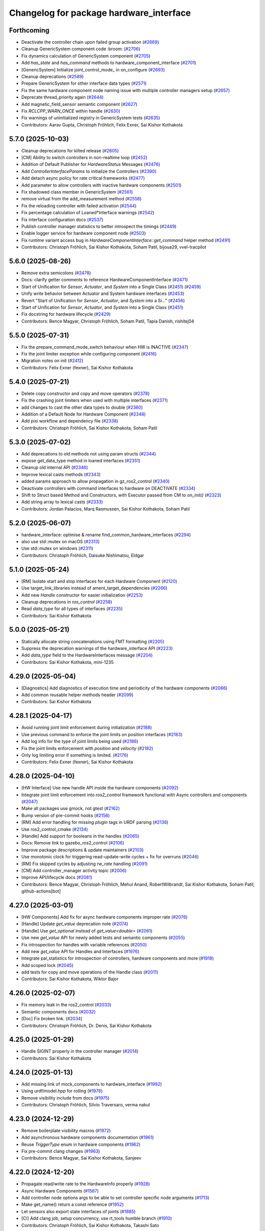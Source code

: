 ^^^^^^^^^^^^^^^^^^^^^^^^^^^^^^^^^^^^^^^^
Changelog for package hardware_interface
^^^^^^^^^^^^^^^^^^^^^^^^^^^^^^^^^^^^^^^^

Forthcoming
-----------
* Deactivate the controller chain upon failed group activation (`#2669 <https://github.com/ros-controls/ros2_control/issues/2669>`_)
* Cleanup GenericSystem component code :broom:  (`#2706 <https://github.com/ros-controls/ros2_control/issues/2706>`_)
* Fix dynamics calculation of GenericSystem component (`#2705 <https://github.com/ros-controls/ros2_control/issues/2705>`_)
* Add `has_state` and `has_command` methods to hardware_component_interface (`#2701 <https://github.com/ros-controls/ros2_control/issues/2701>`_)
* [GenericSystem] Initialize joint_control_mode\_ in on_configure (`#2693 <https://github.com/ros-controls/ros2_control/issues/2693>`_)
* Cleanup deprecations (`#2589 <https://github.com/ros-controls/ros2_control/issues/2589>`_)
* Prepare GenericSystem for other interface data types (`#2571 <https://github.com/ros-controls/ros2_control/issues/2571>`_)
* Fix the same hardware component node naming issue with multiple controller managers setup (`#2657 <https://github.com/ros-controls/ros2_control/issues/2657>`_)
* Deprecate thread_priority again (`#2644 <https://github.com/ros-controls/ros2_control/issues/2644>`_)
* Add magnetic_field_sensor semantic component (`#2627 <https://github.com/ros-controls/ros2_control/issues/2627>`_)
* Fix `RCLCPP_WARN_ONCE` within handle (`#2630 <https://github.com/ros-controls/ros2_control/issues/2630>`_)
* Fix warnings of uninitialized registry in GenericSystem tests (`#2635 <https://github.com/ros-controls/ros2_control/issues/2635>`_)
* Contributors: Aarav Gupta, Christoph Fröhlich, Felix Exner, Sai Kishor Kothakota

5.7.0 (2025-10-03)
------------------
* Cleanup deprecations for kilted release (`#2605 <https://github.com/ros-controls/ros2_control/issues/2605>`_)
* [CM] Ability to switch controllers in non-realtime loop (`#2452 <https://github.com/ros-controls/ros2_control/issues/2452>`_)
* Addition of Default Publisher for `HardwareStatus` Messages (`#2476 <https://github.com/ros-controls/ros2_control/issues/2476>`_)
* Add `ControllerInterfaceParams` to initialize the Controllers (`#2390 <https://github.com/ros-controls/ros2_control/issues/2390>`_)
* Add detach async policy for rate critical frameworks (`#2477 <https://github.com/ros-controls/ros2_control/issues/2477>`_)
* Add parameter to allow controllers with inactive hardware components (`#2501 <https://github.com/ros-controls/ros2_control/issues/2501>`_)
* Fix shadowed class member in GenericSystem (`#2561 <https://github.com/ros-controls/ros2_control/issues/2561>`_)
* remove virtual from the add_measurement method (`#2558 <https://github.com/ros-controls/ros2_control/issues/2558>`_)
* Fix the reloading controller with failed activation (`#2544 <https://github.com/ros-controls/ros2_control/issues/2544>`_)
* Fix percentage calculation of Loaned*Interface warnings (`#2542 <https://github.com/ros-controls/ros2_control/issues/2542>`_)
* Fix interface configuration docs (`#2537 <https://github.com/ros-controls/ros2_control/issues/2537>`_)
* Publish controller manager statistics to better introspect the timings (`#2449 <https://github.com/ros-controls/ros2_control/issues/2449>`_)
* Enable logger service for hardware component node (`#2503 <https://github.com/ros-controls/ros2_control/issues/2503>`_)
* Fix runtime variant access bug in `HardwareComponentInterface::get_command` helper method (`#2491 <https://github.com/ros-controls/ros2_control/issues/2491>`_)
* Contributors: Christoph Fröhlich, Sai Kishor Kothakota, Soham Patil, bijoua29, vvel-tracpilot

5.6.0 (2025-08-26)
------------------
* Remove extra semicolons (`#2478 <https://github.com/ros-controls/ros2_control/issues/2478>`_)
* Docs: clarify getter comments to reference HardwareComponentInterface (`#2471 <https://github.com/ros-controls/ros2_control/issues/2471>`_)
* Start of Unification for `Sensor`, `Actuator`, and `System` into a Single Class (`#2451 <https://github.com/ros-controls/ros2_control/issues/2451>`_) (`#2459 <https://github.com/ros-controls/ros2_control/issues/2459>`_)
* Unify `write` behavior between Actuator and System hardware interfaces (`#2453 <https://github.com/ros-controls/ros2_control/issues/2453>`_)
* Revert "Start of Unification for `Sensor`, `Actuator`, and `System` into a Si…" (`#2456 <https://github.com/ros-controls/ros2_control/issues/2456>`_)
* Start of Unification for `Sensor`, `Actuator`, and `System` into a Single Class (`#2451 <https://github.com/ros-controls/ros2_control/issues/2451>`_)
* Fix docstring for hardware lifecycle (`#2429 <https://github.com/ros-controls/ros2_control/issues/2429>`_)
* Contributors: Bence Magyar, Christoph Fröhlich, Soham Patil, Tapia Danish, rishitej04

5.5.0 (2025-07-31)
------------------
* Fix the prepare_command_mode_switch behaviour when HW is INACTIVE (`#2347 <https://github.com/ros-controls/ros2_control/issues/2347>`_)
* Fix the joint limiter exception while configuring component (`#2416 <https://github.com/ros-controls/ros2_control/issues/2416>`_)
* Migration notes on init (`#2412 <https://github.com/ros-controls/ros2_control/issues/2412>`_)
* Contributors: Felix Exner (fexner), Sai Kishor Kothakota

5.4.0 (2025-07-21)
------------------
* Delete copy constructor and copy and move operators (`#2378 <https://github.com/ros-controls/ros2_control/issues/2378>`_)
* Fix the crashing joint limiters when used with multiple interfaces (`#2371 <https://github.com/ros-controls/ros2_control/issues/2371>`_)
* add changes to cast the other data types to double (`#2360 <https://github.com/ros-controls/ros2_control/issues/2360>`_)
* Addition of a Default Node for Hardware Component (`#2348 <https://github.com/ros-controls/ros2_control/issues/2348>`_)
* Add pixi workflow and dependency file (`#2338 <https://github.com/ros-controls/ros2_control/issues/2338>`_)
* Contributors: Christoph Fröhlich, Sai Kishor Kothakota, Soham Patil

5.3.0 (2025-07-02)
------------------
* Add deprecations to old methods not using param structs  (`#2344 <https://github.com/ros-controls/ros2_control/issues/2344>`_)
* expose get_data_type method in loaned interfaces (`#2351 <https://github.com/ros-controls/ros2_control/issues/2351>`_)
* Cleanup old internal API (`#2346 <https://github.com/ros-controls/ros2_control/issues/2346>`_)
* Improve lexical casts methods (`#2343 <https://github.com/ros-controls/ros2_control/issues/2343>`_)
* added params approach to allow propagation in gz_ros2_control (`#2340 <https://github.com/ros-controls/ros2_control/issues/2340>`_)
* Deactivate controllers with command interfaces to hardware on DEACTIVATE (`#2334 <https://github.com/ros-controls/ros2_control/issues/2334>`_)
* Shift to Struct based Method and Constructors, with Executor passed from CM to `on_init()` (`#2323 <https://github.com/ros-controls/ros2_control/issues/2323>`_)
* Add string array to lexical casts (`#2333 <https://github.com/ros-controls/ros2_control/issues/2333>`_)
* Contributors: Jordan Palacios, Marq Rasmussen, Sai Kishor Kothakota, Soham Patil

5.2.0 (2025-06-07)
------------------
* hardware_interface: optimise & rename find_common_hardware_interfaces (`#2294 <https://github.com/ros-controls/ros2_control/issues/2294>`_)
* also use std::mutex on macOS (`#2313 <https://github.com/ros-controls/ros2_control/issues/2313>`_)
* Use std::mutex on windows (`#2311 <https://github.com/ros-controls/ros2_control/issues/2311>`_)
* Contributors: Christoph Fröhlich, Daisuke Nishimatsu, Eldgar

5.1.0 (2025-05-24)
------------------
* [RM] Isolate start and stop interfaces for each Hardware Component (`#2120 <https://github.com/ros-controls/ros2_control/issues/2120>`_)
* Use target_link_libraries instead of ament_target_dependencies (`#2266 <https://github.com/ros-controls/ros2_control/issues/2266>`_)
* Add new `Handle` constructor for easier initialization (`#2253 <https://github.com/ros-controls/ros2_control/issues/2253>`_)
* Cleanup deprecations in `ros_control`  (`#2258 <https://github.com/ros-controls/ros2_control/issues/2258>`_)
* Read `data_type` for all types of interfaces (`#2235 <https://github.com/ros-controls/ros2_control/issues/2235>`_)
* Contributors: Sai Kishor Kothakota

5.0.0 (2025-05-21)
------------------
* Statically allocate string concatenations using FMT formatting (`#2205 <https://github.com/ros-controls/ros2_control/issues/2205>`_)
* Suppress the deprecation warnings of the hardware_interface API (`#2223 <https://github.com/ros-controls/ros2_control/issues/2223>`_)
* Add `data_type` field to the HardwareInterfaces message (`#2204 <https://github.com/ros-controls/ros2_control/issues/2204>`_)
* Contributors: Sai Kishor Kothakota, mini-1235

4.29.0 (2025-05-04)
-------------------
* [Diagnostics] Add diagnostics of execution time and periodicity of the hardware components (`#2086 <https://github.com/ros-controls/ros2_control/issues/2086>`_)
* Add common reusable helper methods header (`#2099 <https://github.com/ros-controls/ros2_control/issues/2099>`_)
* Contributors: Sai Kishor Kothakota

4.28.1 (2025-04-17)
-------------------
* Avoid running joint limit enforcement during initialization (`#2188 <https://github.com/ros-controls/ros2_control/issues/2188>`_)
* Use previous command to enforce the joint limits on position interfaces (`#2183 <https://github.com/ros-controls/ros2_control/issues/2183>`_)
* Add log info for the type of joint limits being used (`#2186 <https://github.com/ros-controls/ros2_control/issues/2186>`_)
* Fix the joint limits enforcement with `position` and `velocity` (`#2182 <https://github.com/ros-controls/ros2_control/issues/2182>`_)
* Only log limiting error if something is limited. (`#2176 <https://github.com/ros-controls/ros2_control/issues/2176>`_)
* Contributors: Felix Exner (fexner), Sai Kishor Kothakota

4.28.0 (2025-04-10)
-------------------
* [HW Interface] Use new handle API inside the hardware components (`#2092 <https://github.com/ros-controls/ros2_control/issues/2092>`_)
* Integrate joint limit enforcement into `ros2_control` framework functional with Async controllers and components  (`#2047 <https://github.com/ros-controls/ros2_control/issues/2047>`_)
* Make all packages use gmock, not gtest (`#2162 <https://github.com/ros-controls/ros2_control/issues/2162>`_)
* Bump version of pre-commit hooks (`#2156 <https://github.com/ros-controls/ros2_control/issues/2156>`_)
* [RM] Add error handling for missing `plugin` tags in URDF parsing (`#2138 <https://github.com/ros-controls/ros2_control/issues/2138>`_)
* Use ros2_control_cmake (`#2134 <https://github.com/ros-controls/ros2_control/issues/2134>`_)
* [Handle] Add support for booleans in the handles (`#2065 <https://github.com/ros-controls/ros2_control/issues/2065>`_)
* Docs: Remove link to gazebo_ros2_control (`#2106 <https://github.com/ros-controls/ros2_control/issues/2106>`_)
* Improve package descriptions & update maintainers (`#2103 <https://github.com/ros-controls/ros2_control/issues/2103>`_)
* Use monotonic clock for triggering read-update-write cycles + fix for overruns (`#2046 <https://github.com/ros-controls/ros2_control/issues/2046>`_)
* [RM] Fix skipped cycles by adjusting `rw_rate` handling (`#2091 <https://github.com/ros-controls/ros2_control/issues/2091>`_)
* [CM] Add controller_manager activity topic (`#2006 <https://github.com/ros-controls/ros2_control/issues/2006>`_)
* Improve API/lifecycle docs (`#2081 <https://github.com/ros-controls/ros2_control/issues/2081>`_)
* Contributors: Bence Magyar, Christoph Fröhlich, Mehul Anand, RobertWilbrandt, Sai Kishor Kothakota, Soham Patil, github-actions[bot]

4.27.0 (2025-03-01)
-------------------
* [HW Components] Add fix for async hardware components improper rate (`#2076 <https://github.com/ros-controls/ros2_control/issues/2076>`_)
* [Handle] Update `get_value` deprecation note (`#2074 <https://github.com/ros-controls/ros2_control/issues/2074>`_)
* [Handle] Use `get_optional` instead of `get_value<double>` (`#2061 <https://github.com/ros-controls/ros2_control/issues/2061>`_)
* Use new `get_value` API for newly added tests and semantic components (`#2055 <https://github.com/ros-controls/ros2_control/issues/2055>`_)
* Fix introspection for handles with variable references (`#2050 <https://github.com/ros-controls/ros2_control/issues/2050>`_)
* Add new `get_value` API for Handles and Interfaces (`#1976 <https://github.com/ros-controls/ros2_control/issues/1976>`_)
* Integrate pal_statistics for introspection of controllers, hardware components and more (`#1918 <https://github.com/ros-controls/ros2_control/issues/1918>`_)
* Add scoped lock (`#2045 <https://github.com/ros-controls/ros2_control/issues/2045>`_)
* add tests for copy and move operations of the Handle class (`#2011 <https://github.com/ros-controls/ros2_control/issues/2011>`_)
* Contributors: Sai Kishor Kothakota, Wiktor Bajor

4.26.0 (2025-02-07)
-------------------
* Fix memory leak in the ros2_control (`#2033 <https://github.com/ros-controls/ros2_control/issues/2033>`_)
* Semantic components docs (`#2032 <https://github.com/ros-controls/ros2_control/issues/2032>`_)
* [Doc] Fix broken link. (`#2034 <https://github.com/ros-controls/ros2_control/issues/2034>`_)
* Contributors: Christoph Fröhlich, Dr. Denis, Sai Kishor Kothakota

4.25.0 (2025-01-29)
-------------------
* Handle SIGINT properly in the controller manager (`#2014 <https://github.com/ros-controls/ros2_control/issues/2014>`_)
* Contributors: Sai Kishor Kothakota

4.24.0 (2025-01-13)
-------------------
* Add missing link of mock_components to hardware_interface (`#1992 <https://github.com/ros-controls/ros2_control/issues/1992>`_)
* Using urdf/model.hpp for rolling (`#1978 <https://github.com/ros-controls/ros2_control/issues/1978>`_)
* Remove visibility include from docs (`#1975 <https://github.com/ros-controls/ros2_control/issues/1975>`_)
* Contributors: Christoph Fröhlich, Silvio Traversaro, verma nakul

4.23.0 (2024-12-29)
-------------------
* Remove boilerplate visibility macros (`#1972 <https://github.com/ros-controls/ros2_control/issues/1972>`_)
* Add asynchronous hardware components documentation (`#1961 <https://github.com/ros-controls/ros2_control/issues/1961>`_)
* Reuse `TriggerType` enum in hardware components (`#1962 <https://github.com/ros-controls/ros2_control/issues/1962>`_)
* Fix pre-commit clang changes (`#1963 <https://github.com/ros-controls/ros2_control/issues/1963>`_)
* Contributors: Bence Magyar, Sai Kishor Kothakota, Sanjeev

4.22.0 (2024-12-20)
-------------------
* Propagate read/write rate to the HardwareInfo properly (`#1928 <https://github.com/ros-controls/ros2_control/issues/1928>`_)
* Async Hardware Components (`#1567 <https://github.com/ros-controls/ros2_control/issues/1567>`_)
* Add controller node options args to be able to set controller specific node arguments (`#1713 <https://github.com/ros-controls/ros2_control/issues/1713>`_)
* Make get_name() return a const reference (`#1952 <https://github.com/ros-controls/ros2_control/issues/1952>`_)
* Let sensors also export state interfaces of joints (`#1885 <https://github.com/ros-controls/ros2_control/issues/1885>`_)
* [CI] Add clang job, setup concurrency, use rt_tools humble branch (`#1910 <https://github.com/ros-controls/ros2_control/issues/1910>`_)
* Contributors: Christoph Fröhlich, Sai Kishor Kothakota, Takashi Sato

4.21.0 (2024-12-06)
-------------------
* [Feature] Choose different read and write rate for the hardware components (`#1570 <https://github.com/ros-controls/ros2_control/issues/1570>`_)
* add logic for 'params_file' to handle both string and string_array (`#1898 <https://github.com/ros-controls/ros2_control/issues/1898>`_)
* [Spawner] Accept parsing multiple `--param-file` arguments to spawner  (`#1805 <https://github.com/ros-controls/ros2_control/issues/1805>`_)
* Fix missing virtual of on_export\_[state|command]_interfaces methods (`#1888 <https://github.com/ros-controls/ros2_control/issues/1888>`_)
* Refactor: add parse_state_interface_descriptions and parse_command_interface_descriptions to import the components (`#1768 <https://github.com/ros-controls/ros2_control/issues/1768>`_)
* Contributors: Sai Kishor Kothakota, Takashi Sato

4.20.0 (2024-11-08)
-------------------
* Add Support for SDF (`#1763 <https://github.com/ros-controls/ros2_control/issues/1763>`_)
* [HW_IF] Prepare the handles for async operations (`#1750 <https://github.com/ros-controls/ros2_control/issues/1750>`_)
* Contributors: Aarav Gupta, Sai Kishor Kothakota

4.19.0 (2024-10-26)
-------------------
* [RM/HW] Constify the exported state interfaces using ConstSharedPtr (`#1767 <https://github.com/ros-controls/ros2_control/issues/1767>`_)
* Contributors: Sai Kishor Kothakota

4.18.0 (2024-10-07)
-------------------
* Adapt controller Reference/StateInterfaces to New Way of Exporting (variant support) (`#1689 <https://github.com/ros-controls/ros2_control/issues/1689>`_)
* Automatic Creation of Handles in HW, Adding Getters/Setters (variant support) (`#1688 <https://github.com/ros-controls/ros2_control/issues/1688>`_)
* [RM] Execute `error` callback of component on returning ERROR or with exception (`#1730 <https://github.com/ros-controls/ros2_control/issues/1730>`_)
* Contributors: Manuel Muth, Sai Kishor Kothakota

4.17.0 (2024-09-11)
-------------------
* Log exception type when catching the exception (`#1749 <https://github.com/ros-controls/ros2_control/issues/1749>`_)
* Fix spam of logs on failed hardware component initialization (`#1719 <https://github.com/ros-controls/ros2_control/issues/1719>`_)
* [HWItfs] Add key-value-storage to the InterfaceInfo (`#1421 <https://github.com/ros-controls/ros2_control/issues/1421>`_)
* Rename `get_state` and `set_state` Functions to `get/set_lifecylce_state` (variant support) (`#1683 <https://github.com/ros-controls/ros2_control/issues/1683>`_)
* Contributors: Manuel Muth, Sai Kishor Kothakota

4.16.1 (2024-08-24)
-------------------

4.16.0 (2024-08-22)
-------------------
* Use handle_name\_ variable instead of allocating for every `get_name` call (`#1706 <https://github.com/ros-controls/ros2_control/issues/1706>`_)
* Introduce Creation of Handles with InterfaceDescription (variant support) (`#1679 <https://github.com/ros-controls/ros2_control/issues/1679>`_)
* Preparation of Handles for Variant Support (`#1678 <https://github.com/ros-controls/ros2_control/issues/1678>`_)
* [RM] Decouple read/write cycles of each component with mutex to not block other components (`#1646 <https://github.com/ros-controls/ros2_control/issues/1646>`_)
* Contributors: Manuel Muth, Sai Kishor Kothakota

4.15.0 (2024-08-05)
-------------------
* [RM] Add `get_hardware_info` method to the Hardware Components (`#1643 <https://github.com/ros-controls/ros2_control/issues/1643>`_)
* add missing rclcpp logging include for Humble compatibility build (`#1635 <https://github.com/ros-controls/ros2_control/issues/1635>`_)
* Contributors: Sai Kishor Kothakota

4.14.0 (2024-07-23)
-------------------
* Unused header cleanup (`#1627 <https://github.com/ros-controls/ros2_control/issues/1627>`_)
* [ResourceManager] Make destructor virtual for use in derived classes (`#1607 <https://github.com/ros-controls/ros2_control/issues/1607>`_)
* Contributors: Henry Moore, Sai Kishor Kothakota

4.13.0 (2024-07-08)
-------------------
* [ResourceManager] Propagate access to logger and clock interfaces to HardwareComponent (`#1585 <https://github.com/ros-controls/ros2_control/issues/1585>`_)
* [ControllerChaining] Export state interfaces from chainable controllers (`#1021 <https://github.com/ros-controls/ros2_control/issues/1021>`_)
* Remove mimic parameter from ros2_control tag (`#1553 <https://github.com/ros-controls/ros2_control/issues/1553>`_)
* Contributors: Christoph Fröhlich, Sai Kishor Kothakota

4.12.0 (2024-07-01)
-------------------
* Add resources_lock\_ lock_guards to avoid race condition when loading robot_description through topic (`#1451 <https://github.com/ros-controls/ros2_control/issues/1451>`_)
* [RM] Rename `load_urdf` method to `load_and_initialize_components` and add error handling there to avoid stack crashing when error happens. (`#1354 <https://github.com/ros-controls/ros2_control/issues/1354>`_)
* Small improvements to the error output in component parser to make debugging easier. (`#1580 <https://github.com/ros-controls/ros2_control/issues/1580>`_)
* Fix link to gazebosim.org (`#1563 <https://github.com/ros-controls/ros2_control/issues/1563>`_)
* Add doc page about joint kinematics (`#1497 <https://github.com/ros-controls/ros2_control/issues/1497>`_)
* Bump version of pre-commit hooks (`#1556 <https://github.com/ros-controls/ros2_control/issues/1556>`_)
* [Feature] Hardware Components Grouping (`#1458 <https://github.com/ros-controls/ros2_control/issues/1458>`_)
* Contributors: Christoph Fröhlich, Dr. Denis, Sai Kishor Kothakota, github-actions[bot]

4.11.0 (2024-05-14)
-------------------
* Add find_package for ament_cmake_gen_version_h (`#1534 <https://github.com/ros-controls/ros2_control/issues/1534>`_)
* Parse URDF soft_limits into the HardwareInfo structure (`#1488 <https://github.com/ros-controls/ros2_control/issues/1488>`_)
* Contributors: Christoph Fröhlich, adriaroig

4.10.0 (2024-05-08)
-------------------
* Add hardware components exception handling in resource manager (`#1508 <https://github.com/ros-controls/ros2_control/issues/1508>`_)
* Working async controllers and components [not synchronized] (`#1041 <https://github.com/ros-controls/ros2_control/issues/1041>`_)
* Parse URDF joint hard limits into the HardwareInfo structure (`#1472 <https://github.com/ros-controls/ros2_control/issues/1472>`_)
* Add fallback controllers list to the ControllerInfo (`#1503 <https://github.com/ros-controls/ros2_control/issues/1503>`_)
* Add more common hardware interface type constants (`#1500 <https://github.com/ros-controls/ros2_control/issues/1500>`_)
* Contributors: Márk Szitanics, Sai Kishor Kothakota

4.9.0 (2024-04-30)
------------------
* Add missing calculate_dynamics (`#1498 <https://github.com/ros-controls/ros2_control/issues/1498>`_)
* Component parser: Get mimic information from URDF (`#1256 <https://github.com/ros-controls/ros2_control/issues/1256>`_)
* Contributors: Christoph Fröhlich

4.8.0 (2024-03-27)
------------------
* generate version.h file per package using the ament_generate_version_header  (`#1449 <https://github.com/ros-controls/ros2_control/issues/1449>`_)
* Contributors: Sai Kishor Kothakota

4.7.0 (2024-03-22)
------------------
* Codeformat from new pre-commit config (`#1433 <https://github.com/ros-controls/ros2_control/issues/1433>`_)
* Contributors: Christoph Fröhlich

4.6.0 (2024-03-02)
------------------
* Add -Werror=missing-braces to compile options (`#1423 <https://github.com/ros-controls/ros2_control/issues/1423>`_)
* [CI] Code coverage + pre-commit (`#1413 <https://github.com/ros-controls/ros2_control/issues/1413>`_)
* Contributors: Christoph Fröhlich, Sai Kishor Kothakota

4.5.0 (2024-02-12)
------------------
* Add missing export macros in lexical_casts.hpp (`#1382 <https://github.com/ros-controls/ros2_control/issues/1382>`_)
* Move hardware interface README content to sphinx documentation (`#1342 <https://github.com/ros-controls/ros2_control/issues/1342>`_)
* [Doc] Add documentation about initial_value regarding mock_hw (`#1352 <https://github.com/ros-controls/ros2_control/issues/1352>`_)
* Contributors: Felix Exner (fexner), Mateus Menezes, Silvio Traversaro

4.4.0 (2024-01-31)
------------------
* Move `test_components` to own package (`#1325 <https://github.com/ros-controls/ros2_control/issues/1325>`_)
* Fix controller parameter loading issue in different cases (`#1293 <https://github.com/ros-controls/ros2_control/issues/1293>`_)
* Contributors: Christoph Fröhlich, Sai Kishor Kothakota

4.3.0 (2024-01-20)
------------------
* [RM] Fix crash for missing urdf in resource manager (`#1301 <https://github.com/ros-controls/ros2_control/issues/1301>`_)
* Add additional checks for non existing and not available interfaces. (`#1218 <https://github.com/ros-controls/ros2_control/issues/1218>`_)
* Adding backward compatibility for string-to-double conversion (`#1284 <https://github.com/ros-controls/ros2_control/issues/1284>`_)
* [Doc] Make interface comments clearer in the doc strings. (`#1288 <https://github.com/ros-controls/ros2_control/issues/1288>`_)
* Fix return of ERROR and calls of cleanup when system is unconfigured of finalized (`#1279 <https://github.com/ros-controls/ros2_control/issues/1279>`_)
* fix the multiple definitions of lexical casts methods (`#1281 <https://github.com/ros-controls/ros2_control/issues/1281>`_)
* [ResourceManager] adds test for uninitialized hardware (`#1243 <https://github.com/ros-controls/ros2_control/issues/1243>`_)
* Use portable version for string-to-double conversion (`#1257 <https://github.com/ros-controls/ros2_control/issues/1257>`_)
* Fix typo in docs (`#1219 <https://github.com/ros-controls/ros2_control/issues/1219>`_)
* Contributors: Christoph Fröhlich, Dr. Denis, Maximilian Schik, Sai Kishor Kothakota, Stephanie Eng, bailaC

4.2.0 (2023-12-12)
------------------

4.1.0 (2023-11-30)
------------------
* Add few warning compiler options to error (`#1181 <https://github.com/ros-controls/ros2_control/issues/1181>`_)
* Contributors: Sai Kishor Kothakota

4.0.0 (2023-11-21)
------------------
* [MockHardware] Remove all deprecated options and deprecated plugins from the library. (`#1150 <https://github.com/ros-controls/ros2_control/issues/1150>`_)
* Contributors: Dr. Denis

3.21.0 (2023-11-06)
-------------------
* [MockHardware] Fix the issues where hardware with multiple interfaces can not be started because of a logical bug added when adding dynamics calculation functionality. (`#1151 <https://github.com/ros-controls/ros2_control/issues/1151>`_)
* Fix potential deadlock in ResourceManager (`#925 <https://github.com/ros-controls/ros2_control/issues/925>`_)
* Contributors: Christopher Wecht, Dr. Denis

3.20.0 (2023-10-31)
-------------------
* [ResourceManager] deactivate hardware from read/write return value (`#884 <https://github.com/ros-controls/ros2_control/issues/884>`_)
* Contributors: Felix Exner (fexner)

3.19.1 (2023-10-04)
-------------------

3.19.0 (2023-10-03)
-------------------
* [MockHardware] Added dynamic simulation functionality. (`#1028 <https://github.com/ros-controls/ros2_control/issues/1028>`_)
* Add GPIO tag description to docs (`#1109 <https://github.com/ros-controls/ros2_control/issues/1109>`_)
* Contributors: Christoph Fröhlich, Dr. Denis

3.18.0 (2023-08-17)
-------------------

3.17.0 (2023-08-07)
-------------------
* Add checks if hardware is initialized. (`#1054 <https://github.com/ros-controls/ros2_control/issues/1054>`_)
* Contributors: Dr. Denis

3.16.0 (2023-07-09)
-------------------

3.15.0 (2023-06-23)
-------------------
* Enable setting of initial state in HW compoments (`#1046 <https://github.com/ros-controls/ros2_control/issues/1046>`_)
* Ensure instantiation of hardware classes work for python bindings (`#1058 <https://github.com/ros-controls/ros2_control/issues/1058>`_)
* Contributors: Dr. Denis, Olivier Stasse

3.14.0 (2023-06-14)
-------------------
* Add -Wconversion flag to protect future developments (`#1053 <https://github.com/ros-controls/ros2_control/issues/1053>`_)
* [CM] Use `robot_description` topic instead of parameter and don't crash on empty URDF 🦿 (`#940 <https://github.com/ros-controls/ros2_control/issues/940>`_)
* [MockHardware] Enable disabling of command to simulate HW failures. (`#1027 <https://github.com/ros-controls/ros2_control/issues/1027>`_)
* enable ReflowComments to also use ColumnLimit on comments (`#1037 <https://github.com/ros-controls/ros2_control/issues/1037>`_)
* Docs: Use branch name substitution for all links (`#1031 <https://github.com/ros-controls/ros2_control/issues/1031>`_)
* [URDF Parser] Allow empty urdf tag, e.g., parameter (`#1017 <https://github.com/ros-controls/ros2_control/issues/1017>`_)
* Use consequently 'mock' instead of 'fake'. (`#1026 <https://github.com/ros-controls/ros2_control/issues/1026>`_)
* Contributors: Christoph Fröhlich, Dr. Denis, Felix Exner (fexner), Manuel Muth, Sai Kishor Kothakota, gwalck

3.13.0 (2023-05-18)
-------------------
* Add class for thread management of async hw interfaces (`#981 <https://github.com/ros-controls/ros2_control/issues/981>`_)
* Fix github links on control.ros.org (`#1019 <https://github.com/ros-controls/ros2_control/issues/1019>`_)
* Update precommit libraries(`#1020 <https://github.com/ros-controls/ros2_control/issues/1020>`_)
* Implement parse_bool and refactor a few (`#1014 <https://github.com/ros-controls/ros2_control/issues/1014>`_)
* docs: Fix link to hardware_components (`#1009 <https://github.com/ros-controls/ros2_control/issues/1009>`_)
* Contributors: Alejandro Bordallo, Christoph Fröhlich, Felix Exner (fexner), Márk Szitanics, mosfet80

3.12.2 (2023-04-29)
-------------------

3.12.1 (2023-04-14)
-------------------

3.12.0 (2023-04-02)
-------------------

3.11.0 (2023-03-22)
-------------------
* Check for missing hardware interfaces that use the gpio tag. (`#975 <https://github.com/ros-controls/ros2_control/issues/975>`_)
* Contributors: Ryan Sandzimier

3.10.0 (2023-03-16)
-------------------
* Split transmission interfaces (`#938 <https://github.com/ros-controls/ros2_control/issues/938>`_)
* Contributors: Noel Jiménez García

3.9.1 (2023-03-09)
------------------

3.9.0 (2023-02-28)
------------------

3.8.0 (2023-02-10)
------------------
* Fix CMake install so overriding works (`#926 <https://github.com/ros-controls/ros2_control/issues/926>`_)
* Async params (`#927 <https://github.com/ros-controls/ros2_control/issues/927>`_)
* Contributors: Márk Szitanics, Tyler Weaver

3.7.0 (2023-01-24)
------------------
* Make double parsing locale independent (`#921 <https://github.com/ros-controls/ros2_control/issues/921>`_)
* Contributors: Henning Kayser

3.6.0 (2023-01-12)
------------------
* 🔧 Fixes and updated on pre-commit hooks and their action (`#890 <https://github.com/ros-controls/ros2_control/issues/890>`_)
* Contributors: Denis Štogl

3.5.1 (2023-01-06)
------------------

3.5.0 (2022-12-06)
------------------
* ResourceManager doesn't always log an error on shutdown anymore (`#867 <https://github.com/ros-controls/ros2_control/issues/867>`_)
* Rename class type to plugin name #api-breaking #abi-breaking (`#780 <https://github.com/ros-controls/ros2_control/issues/780>`_)
* Contributors: Bence Magyar, Christopher Wecht

3.4.0 (2022-11-27)
------------------

3.3.0 (2022-11-15)
------------------
* [MockHardware] Enalbe initialization non-joint components(`#822 <https://github.com/ros-controls/ros2_control/issues/822>`_)
* Contributors: Felix Exner

3.2.0 (2022-10-15)
------------------
* [MockComponents] Rename 'fake_sensor_commands' to 'mock_sensor_commands' (`#782 <https://github.com/ros-controls/ros2_control/issues/782>`_)
* fix broken links (issue `#831 <https://github.com/ros-controls/ros2_control/issues/831>`_) (`#833 <https://github.com/ros-controls/ros2_control/issues/833>`_)
* Contributors: Kvk Praneeth, Manuel Muth, Bence Magyar, Denis Štogl

3.1.0 (2022-10-05)
------------------
* Cleanup Resource Manager a bit to increase clarity. (`#816 <https://github.com/ros-controls/ros2_control/issues/816>`_)
* Handle hardware errors in Resource Manager (`#805 <https://github.com/ros-controls/ros2_control/issues/805>`_)
  * Add code for deactivating controller when hardware gets an error on read and write.
* Contributors: Denis Štogl

3.0.0 (2022-09-19)
------------------

2.15.0 (2022-09-19)
-------------------

2.14.0 (2022-09-04)
-------------------
* Add doxygen comments (`#777 <https://github.com/ros-controls/ros2_control/issues/777>`_)
* Contributors: Bence Magyar, Denis Štogl

2.13.0 (2022-08-03)
-------------------

2.12.1 (2022-07-14)
-------------------
* Fix fake components deprecation and add test for it (`#771 <https://github.com/ros-controls/ros2_control/issues/771>`_)
* Contributors: Bence Magyar

2.12.0 (2022-07-09)
-------------------
* Hardware interface specific update rate and best practices about it (`#716 <https://github.com/ros-controls/ros2_control/issues/716>`_)
* Deprecate fake components, long live mock components (`#762 <https://github.com/ros-controls/ros2_control/issues/762>`_)
* Contributors: Bence Magyar, Lovro Ivanov

2.11.0 (2022-07-03)
-------------------
* [Interfaces] Improved ```get_name()``` method of hardware interfaces #api-breaking (`#737 <https://github.com/ros-controls/ros2_control/issues/737>`_)
* Update maintainers of packages (`#753 <https://github.com/ros-controls/ros2_control/issues/753>`_)
* Remove ament autolint (`#749 <https://github.com/ros-controls/ros2_control/issues/749>`_)
* Full functionality of chainable controllers in controller manager (`#667 <https://github.com/ros-controls/ros2_control/issues/667>`_)
  * auto-switching of chained mode in controllers
  * interface-matching approach for managing chaining controllers
* Contributors: Bence Magyar, Denis Štogl, Lucas Schulze

2.10.0 (2022-06-18)
-------------------
* Make RHEL CI happy! (`#730 <https://github.com/ros-controls/ros2_control/issues/730>`_)
* CMakeLists cleanup (`#733 <https://github.com/ros-controls/ros2_control/issues/733>`_)
* Refactored error handling when hardware name is duplicated (`#724 <https://github.com/ros-controls/ros2_control/issues/724>`_)
* Update to clang format 12 (`#731 <https://github.com/ros-controls/ros2_control/issues/731>`_)
* Contributors: Andy Zelenak, Bence Magyar, Kvk Praneeth, Márk Szitanics

2.9.0 (2022-05-19)
------------------
* Resource Manager extension to support management of reference interfaces from chained controllers. (`#664 <https://github.com/ros-controls/ros2_control/issues/664>`_)
  * Extend resource manager to manage reference interfaces from controllers.
  * Adjust interface between CM and RM for managing controllers' reference interfaces.
* Contributors: Denis Štogl

2.8.0 (2022-05-13)
------------------
* Pass time and period to read() and write() (`#715 <https://github.com/ros-controls/ros2_control/issues/715>`_)
* Contributors: Bence Magyar

2.7.0 (2022-04-29)
------------------
* Make URDF available to HW components on initialize (`#709 <https://github.com/ros-controls/ros2_control/issues/709>`_)
* Contributors: Bence Magyar

2.6.0 (2022-04-20)
------------------
* Error if a hardware name is duplicated (`#672 <https://github.com/ros-controls/ros2_control/issues/672>`_)
* Port four bar linkage and differential transmission loaders from ROS1 (`#656 <https://github.com/ros-controls/ros2_control/issues/656>`_)
* Contributors: Andy Zelenak, Márk Szitanics

2.5.0 (2022-03-25)
------------------
* Require lifecycle-msgs in hardware_interface package (`#675 <https://github.com/ros-controls/ros2_control/issues/675>`_) (`#678 <https://github.com/ros-controls/ros2_control/issues/678>`_)
* Using should be inside namespace and not global scope. (`#673 <https://github.com/ros-controls/ros2_control/issues/673>`_)
* Modernize C++: Use for-each loops in Resource Manager. (`#659 <https://github.com/ros-controls/ros2_control/issues/659>`_)
* Enable controller manager services to control hardware lifecycle #abi-breaking (`#637 <https://github.com/ros-controls/ros2_control/issues/637>`_)
  * Implement CM services for hardware lifecycle management.
  * Added default behavior to activate all controller and added description of CM parameters.
* Contributors: Denis Štogl

2.4.0 (2022-02-23)
------------------
* Fix transmission loader tests (`#642 <https://github.com/ros-controls/ros2_control/issues/642>`_)
* Contributors: Bence Magyar, Denis Štogl

2.3.0 (2022-02-18)
------------------
* Add a warning if an initial_value is not found for any interface (`#623 <https://github.com/ros-controls/ros2_control/issues/623>`_)
* Contributors: AndyZe

2.2.0 (2022-01-24)
------------------
* Resource Manager API changes for hardware lifecycle #api-breaking #abi-breaking (`#589 <https://github.com/ros-controls/ros2_control/issues/589>`_)
  * Towards selective starting and stoping of hardware components. Cleaning and renaming.
  * Move Lifecycle of hardware component to the bottom for better overview.
  * Use the same nomenclature as for controllers. 'start' -> 'activate'; 'stop' -> 'deactivate'
  * Add selective starting and stopping of hardware resources.
  Add HardwareComponentInfo structure in resource manager.
  Use constants for HW parameters in tests of resource_manager.
  Add list hardware components in CM to get details about them and check their status.
  Use clear name for 'guard' and move release cmd itfs for better readability.
  RM: Add lock for accesing maps with stored interfaces.
  Separate hardware components-related services after controllers-related services.
  Add service for activate/deactive hardware components.
  Add activation and deactivation through ResourceStorage. This helps to manage available command interfaces.
  * Use lifecycle_msgs/State in ListHardwareCompoents for state representation.
  * Simplify repeatable code in methods.
  * Add HW shutdown structure into ResouceManager.
  * Fill out service callback in CM and add parameter for auto-configure.
  * Move claimed_command_itf_map to ResourceStorage from ResourceManager.
  * Do not automatically configure hardware in RM.
  * Lifecycle and claiming in Resource Manager is working.
  * Extend controller manager to support HW lifecycle.
  * Add also available and claimed status into list components service output.
  * Add SetHardwareComponentState service.
  * Make all output in services debug-output.
  * Remove specific services for hardware lifecycle management and leave only 'set_hardware_component_state' service.
  * Make init_resource_manager less stateful.
  * Keep old api to start/activate all components per default.
  * Remove 'moving'/'non-moving' interface-handling.
  * Remove obsolete 'import_components' methods without hardware info and fix post_initialization test.
  Co-authored-by: Bence Magyar <bence.magyar.robotics@gmail.com>
* Doc 📓: Add detailed explanation about writing new hardware interface.  (`#615 <https://github.com/ros-controls/ros2_control/issues/615>`_)
* Contributors: Denis Štogl

2.1.0 (2022-01-11)
------------------
* Removing 'auto' from function definition to support pre c++ 20 (`#608 <https://github.com/ros-controls/ros2_control/issues/608>`_)
* Support of "initial_value" for the 'FakeSystem' (`#598 <https://github.com/ros-controls/ros2_control/issues/598>`_)
* Contributors: bailaC, Denis Štogl

2.0.0 (2021-12-29)
------------------
* Adding support for 'initial_value' parameter. (`#593 <https://github.com/ros-controls/ros2_control/issues/593>`_)
* fix copy paste error in documentation (`#594 <https://github.com/ros-controls/ros2_control/issues/594>`_)
* Use lambda functions in ros2_control generic_system for repetitive tasks (`#579 <https://github.com/ros-controls/ros2_control/issues/579>`_)
  Co-authored-by: Denis Štogl <destogl@users.noreply.github.com>
* Extend FakeHardware to support <gpio>-tag (`#574 <https://github.com/ros-controls/ros2_control/issues/574>`_)
* Contributors: Michael, bailaC, Denis Štogl

1.2.0 (2021-11-05)
------------------
* Import and Initialize components (`#566 <https://github.com/ros-controls/ros2_control/issues/566>`_)
* Contributors: Alejandro Hernández Cordero

1.1.0 (2021-10-25)
------------------
* Handle errors of hardware that happen on read and write. (`#546 <https://github.com/ros-controls/ros2_control/issues/546>`_)
* Contributors: Denis Štogl, Mathias Aarbo

1.0.0 (2021-09-29)
------------------
* Hardware components extension for lifecycle support (`#503 <https://github.com/ros-controls/ros2_control/issues/503>`_)
* add M_PI macro for windows in test_component_parser.cpp (`#502 <https://github.com/ros-controls/ros2_control/issues/502>`_)
* Extend GenericSystem by adding mapping of position with offset to custom interface. (`#469 <https://github.com/ros-controls/ros2_control/issues/469>`_)
* Remove BOOST compiler definitions for pluginlib from CMakeLists (`#514 <https://github.com/ros-controls/ros2_control/issues/514>`_)
* Do not manually set C++ version to 14 (`#516 <https://github.com/ros-controls/ros2_control/issues/516>`_)
* Contributors: Bence Magyar, Denis Štogl, dzyGIT

0.8.0 (2021-08-28)
------------------
* Use clang format as code formatter (`#491 <https://github.com/ros-controls/ros2_control/issues/491>`_)
* Fixup doc typo (`#492 <https://github.com/ros-controls/ros2_control/issues/492>`_)
* Add docs for fake components (`#466 <https://github.com/ros-controls/ros2_control/issues/466>`_)
* sort interfaces in resource manager (`#483 <https://github.com/ros-controls/ros2_control/issues/483>`_)
* fix format (`#484 <https://github.com/ros-controls/ros2_control/issues/484>`_)
* Transmission parsing v2 (`#471 <https://github.com/ros-controls/ros2_control/issues/471>`_)
  * move parsing responsibility to hardware_interface
  * parse transmission type
  * Cleanup unused parser
* Add pre-commit setup. (`#473 <https://github.com/ros-controls/ros2_control/issues/473>`_)
* Extended GenericSystem with state offset options for testing some special control cases. (`#350 <https://github.com/ros-controls/ros2_control/issues/350>`_)
  * Extended GenericSystem with state offset options for testing some special control cases.
  * Better parameter name
  * Apply offset only to position interfaces.
* Added GPIO parsing and test (`#436 <https://github.com/ros-controls/ros2_control/issues/436>`_)
* Fixes for windows (`#443 <https://github.com/ros-controls/ros2_control/issues/443>`_)
  * Fix building on windows
  * Fix MSVC linker error when building tests
  * Fix hang when loading controller on windows
  * Use better log for configuring controller
  * Be consistent with visibility control
  * Use try_lock throw exception on failure
* Contributors: Akash, Bence Magyar, Denis Štogl, Karsten Knese, Mathias Arbo, Jafar Abdi

0.7.1 (2021-06-15)
------------------
* [FakeSystem] Set default command interface to NaN (`#424 <https://github.com/ros-controls/ros2_control/issues/424>`_)
* Contributors: Denis Štogl, Bence Magyar

0.7.0 (2021-06-06)
------------------
* Add FTS as first semantic components to simplify controllers. (`#370 <https://github.com/ros-controls/ros2_control/issues/370>`_)
* Contributors: bailaC, Denis Štogl, Jordan Palacios

0.6.1 (2021-05-31)
------------------

0.6.0 (2021-05-23)
------------------
* Remove the with_value_ptr and class templatization for ReadOnlyHandle (`#379 <https://github.com/ros-controls/ros2_control/issues/379>`_)
* fake_components: Add mimic joint to generic system (`#409 <https://github.com/ros-controls/ros2_control/issues/409>`_)
* List controller claimed interfaces (`#407 <https://github.com/ros-controls/ros2_control/issues/407>`_)
* Contributors: El Jawad Alaa, Jafar Abdi, Jordan Palacios, Bence Magyar

0.5.0 (2021-05-03)
------------------
* Make hardware interface types as const char array rather than const char pointer (`#408 <https://github.com/ros-controls/ros2_control/issues/408>`_)
* use auto instead of uint (`#398 <https://github.com/ros-controls/ros2_control/issues/398>`_)
* hardware_interface mode switching using prepareSwitch doSwitch approach (`#348 <https://github.com/ros-controls/ros2_control/issues/348>`_)
* avoid deprecations (`#393 <https://github.com/ros-controls/ros2_control/issues/393>`_)
* move deprecation note before function definition instead of inside (`#381 <https://github.com/ros-controls/ros2_control/issues/381>`_)
* Replace standard interfaces' hard-coded strings by constants (`#376 <https://github.com/ros-controls/ros2_control/issues/376>`_)
* add deprecation note for with_value_ptr (`#378 <https://github.com/ros-controls/ros2_control/issues/378>`_)
* Contributors: El Jawad Alaa, Jafar Abdi, Karsten Knese, Mateus Amarante, Mathias Hauan Arbo, Bence Magyar

0.4.0 (2021-04-07)
------------------
* [ros2_control_test_assets] Fix typo (`#371 <https://github.com/ros-controls/ros2_control/issues/371>`_)
* uint -> size_t, 0u and auto (`#346 <https://github.com/ros-controls/ros2_control/issues/346>`_)
* Contributors: Karsten Knese, Yutaka Kondo

0.3.0 (2021-03-21)
------------------
* Capatalized error message and put the controllers name and resource name inside quote (`#338 <https://github.com/ros-controls/ros2_control/issues/338>`_)
* Parse True and true in fakesystem, touch up variable name
* Contributors: Denis Štogl, suab321321

0.2.1 (2021-03-02)
------------------
* Remove unused include (`#336 <https://github.com/ros-controls/ros2_control/issues/336>`_)
* Contributors: Bence Magyar

0.2.0 (2021-02-26)
------------------
* Add "Fake" components for simple integration of framework (`#323 <https://github.com/ros-controls/ros2_control/issues/323>`_)
* Contributors: Denis Štogl

0.1.6 (2021-02-05)
------------------
* correct hardware interface validation in resource manager. (`#317 <https://github.com/ros-controls/ros2_control/issues/317>`_)
* Contributors: Karsten Knese

0.1.5 (2021-02-04)
------------------

0.1.4 (2021-02-03)
------------------
* Add test assets package (`#289 <https://github.com/ros-controls/ros2_control/issues/289>`_)
* update doxygen style according to ros2 core standard (`#300 <https://github.com/ros-controls/ros2_control/issues/300>`_)
* Move test_components from test_robot_hardware to hardware_interface package (`#288 <https://github.com/ros-controls/ros2_control/issues/288>`_)
* Contributors: Denis Štogl, João Victor Torres Borges

0.1.3 (2021-01-21)
------------------

0.1.2 (2021-01-06)
------------------

0.1.1 (2020-12-23)
------------------

0.1.0 (2020-12-22)
------------------
* Added starting of resources into CM and RM (`#240 <https://github.com/ros-controls/ros2_control/issues/240>`_)
* Use resource manager (`#236 <https://github.com/ros-controls/ros2_control/issues/236>`_)
* Use constants instead of strings in tests (`#241 <https://github.com/ros-controls/ros2_control/issues/241>`_)
* resource loaning (`#224 <https://github.com/ros-controls/ros2_control/issues/224>`_)
* Allocate memory for components and handles (`#207 <https://github.com/ros-controls/ros2_control/issues/207>`_)
* rename command/state handles to command/state interfaces (`#223 <https://github.com/ros-controls/ros2_control/issues/223>`_)
* Remodel component interfaces (`#203 <https://github.com/ros-controls/ros2_control/issues/203>`_)
* adapt component parser to new xml schema (`#209 <https://github.com/ros-controls/ros2_control/issues/209>`_)
* remove logical components, move hardware resources (`#201 <https://github.com/ros-controls/ros2_control/issues/201>`_)
* Replace rclcpp by rcutils logging tools in hardware_interface pkg (`#205 <https://github.com/ros-controls/ros2_control/issues/205>`_)
* Add a struct for Interface information, update the test URDF (`#167 <https://github.com/ros-controls/ros2_control/issues/167>`_)
* Add virtual modifier to the functions of Joint and Sensor component (`#178 <https://github.com/ros-controls/ros2_control/issues/178>`_)
* Hide component parser api (`#157 <https://github.com/ros-controls/ros2_control/issues/157>`_)
* Remove old joint state and joint command handles (`#134 <https://github.com/ros-controls/ros2_control/issues/134>`_)
* New version of component parser (`#127 <https://github.com/ros-controls/ros2_control/issues/127>`_)
* Dynamic joint handles (`#125 <https://github.com/ros-controls/ros2_control/issues/125>`_)
* Hardware component interfaces (`#121 <https://github.com/ros-controls/ros2_control/issues/121>`_)
* Add ActuatorHandle and Implement string-based interface handle-handling using DynamicJointState message (`#112 <https://github.com/ros-controls/ros2_control/issues/112>`_)
* Change Hardware return type to enum class (`#114 <https://github.com/ros-controls/ros2_control/issues/114>`_)
* Replace RCUTILS\_ with RCLCPP\_ for logging (`#62 <https://github.com/ros-controls/ros2_control/issues/62>`_)
* import hardware_interface
* Contributors: Andreas Klintberg, Andy Zelenak, Bence Magyar, Colin MacKenzie, Denis Štogl, Jafar Abdi, Jordan Palacios, Karsten Knese, Mateus Amarante, Matthew Reynolds, Victor Lopez, Yutaka Kondo
